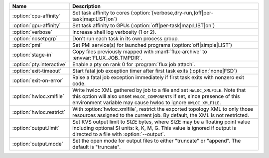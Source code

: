 .. Once we advance to sphinx 5.3+, :option: will x-ref with arguments
.. e.g. :option:`cpu-affinity=OFF`.  For now, leave options off to get x-ref.

.. list-table::
   :header-rows: 1

   * - Name
     - Description

   * - :option:`cpu-affinity`
     - Set task affinity to cores
       (:option:`[verbose,dry-run,]off|per-task|map:LIST|on`)

   * - :option:`gpu-affinity`
     - Set task affinity to GPUs (:option:`off|per-task|map:LIST|on`)

   * - :option:`verbose`
     - Increase shell log verbosity (1 or 2).

   * - :option:`nosetpgrp`
     - Don't run each task in its own process group.

   * - :option:`pmi`
     - Set PMI service(s) for launched programs (:option:`off|simple|LIST`)

   * - :option:`stage-in`
     - Copy files previously mapped with :man1:`flux-archive` to
       :envvar:`FLUX_JOB_TMPDIR`.

   * - :option:`pty.interactive`
     - Enable a pty on rank 0 for :program:`flux job attach`.

   * - :option:`exit-timeout`
     - Start fatal job exception timer after first task exits
       (:option:`none|FSD`)

   * - :option:`exit-on-error`
     - Raise a fatal job exception immediately if first task exits with
       nonzero exit code.

   * - :option:`hwloc.xmlfile`
     - Write hwloc XML gathered by job to a file and set ``HWLOC_XMLFILE``.
       Note that this option will also unset ``HWLOC_COMPONENTS`` if set, since
       presence of this environment variable may cause hwloc to ignore
       ``HWLOC_XMLFILE``.

   * - :option:`hwloc.restrict`
     - With :option:`hwloc.xmlfile`, restrict the exported topology XML to only
       those resources assigned to the current job. By default, the XML is
       not restricted.

   * - :option:`output.limit`
     - Set KVS output limit to SIZE bytes, where SIZE may be a floating point
       value including optional SI units: k, K, M, G. This value is ignored
       if output is directed to a file with :option:`--output`.

   * - :option:`output.mode`
     - Set the open mode for output files to either "truncate" or "append".
       The default is "truncate".
